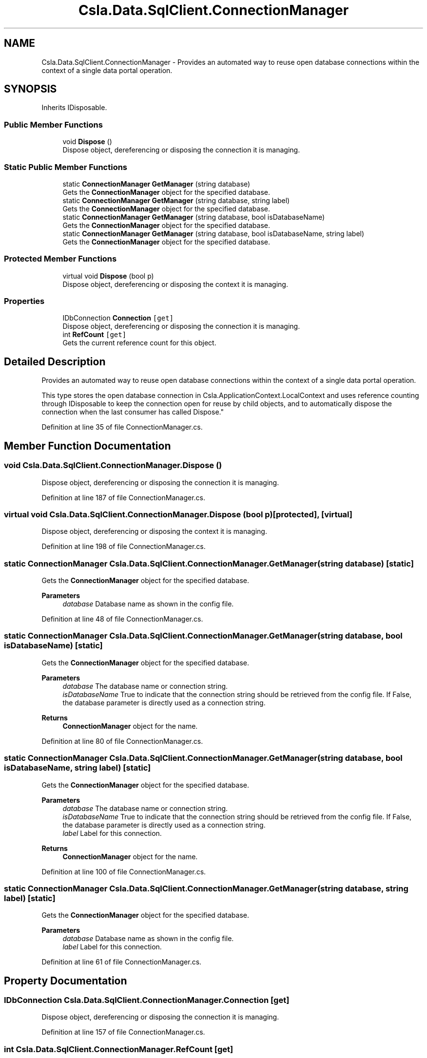 .TH "Csla.Data.SqlClient.ConnectionManager" 3 "Wed Jul 21 2021" "Version 5.4.2" "CSLA.NET" \" -*- nroff -*-
.ad l
.nh
.SH NAME
Csla.Data.SqlClient.ConnectionManager \- Provides an automated way to reuse open database connections within the context of a single data portal operation\&.  

.SH SYNOPSIS
.br
.PP
.PP
Inherits IDisposable\&.
.SS "Public Member Functions"

.in +1c
.ti -1c
.RI "void \fBDispose\fP ()"
.br
.RI "Dispose object, dereferencing or disposing the connection it is managing\&. "
.in -1c
.SS "Static Public Member Functions"

.in +1c
.ti -1c
.RI "static \fBConnectionManager\fP \fBGetManager\fP (string database)"
.br
.RI "Gets the \fBConnectionManager\fP object for the specified database\&. "
.ti -1c
.RI "static \fBConnectionManager\fP \fBGetManager\fP (string database, string label)"
.br
.RI "Gets the \fBConnectionManager\fP object for the specified database\&. "
.ti -1c
.RI "static \fBConnectionManager\fP \fBGetManager\fP (string database, bool isDatabaseName)"
.br
.RI "Gets the \fBConnectionManager\fP object for the specified database\&. "
.ti -1c
.RI "static \fBConnectionManager\fP \fBGetManager\fP (string database, bool isDatabaseName, string label)"
.br
.RI "Gets the \fBConnectionManager\fP object for the specified database\&. "
.in -1c
.SS "Protected Member Functions"

.in +1c
.ti -1c
.RI "virtual void \fBDispose\fP (bool p)"
.br
.RI "Dispose object, dereferencing or disposing the context it is managing\&. "
.in -1c
.SS "Properties"

.in +1c
.ti -1c
.RI "IDbConnection \fBConnection\fP\fC [get]\fP"
.br
.RI "Dispose object, dereferencing or disposing the connection it is managing\&. "
.ti -1c
.RI "int \fBRefCount\fP\fC [get]\fP"
.br
.RI "Gets the current reference count for this object\&. "
.in -1c
.SH "Detailed Description"
.PP 
Provides an automated way to reuse open database connections within the context of a single data portal operation\&. 

This type stores the open database connection in Csla\&.ApplicationContext\&.LocalContext and uses reference counting through IDisposable to keep the connection open for reuse by child objects, and to automatically dispose the connection when the last consumer has called Dispose\&." 
.PP
Definition at line 35 of file ConnectionManager\&.cs\&.
.SH "Member Function Documentation"
.PP 
.SS "void Csla\&.Data\&.SqlClient\&.ConnectionManager\&.Dispose ()"

.PP
Dispose object, dereferencing or disposing the connection it is managing\&. 
.PP
Definition at line 187 of file ConnectionManager\&.cs\&.
.SS "virtual void Csla\&.Data\&.SqlClient\&.ConnectionManager\&.Dispose (bool p)\fC [protected]\fP, \fC [virtual]\fP"

.PP
Dispose object, dereferencing or disposing the context it is managing\&. 
.PP
Definition at line 198 of file ConnectionManager\&.cs\&.
.SS "static \fBConnectionManager\fP Csla\&.Data\&.SqlClient\&.ConnectionManager\&.GetManager (string database)\fC [static]\fP"

.PP
Gets the \fBConnectionManager\fP object for the specified database\&. 
.PP
\fBParameters\fP
.RS 4
\fIdatabase\fP Database name as shown in the config file\&. 
.RE
.PP

.PP
Definition at line 48 of file ConnectionManager\&.cs\&.
.SS "static \fBConnectionManager\fP Csla\&.Data\&.SqlClient\&.ConnectionManager\&.GetManager (string database, bool isDatabaseName)\fC [static]\fP"

.PP
Gets the \fBConnectionManager\fP object for the specified database\&. 
.PP
\fBParameters\fP
.RS 4
\fIdatabase\fP The database name or connection string\&. 
.br
\fIisDatabaseName\fP True to indicate that the connection string should be retrieved from the config file\&. If False, the database parameter is directly used as a connection string\&. 
.RE
.PP
\fBReturns\fP
.RS 4
\fBConnectionManager\fP object for the name\&.
.RE
.PP

.PP
Definition at line 80 of file ConnectionManager\&.cs\&.
.SS "static \fBConnectionManager\fP Csla\&.Data\&.SqlClient\&.ConnectionManager\&.GetManager (string database, bool isDatabaseName, string label)\fC [static]\fP"

.PP
Gets the \fBConnectionManager\fP object for the specified database\&. 
.PP
\fBParameters\fP
.RS 4
\fIdatabase\fP The database name or connection string\&. 
.br
\fIisDatabaseName\fP True to indicate that the connection string should be retrieved from the config file\&. If False, the database parameter is directly used as a connection string\&. 
.br
\fIlabel\fP Label for this connection\&.
.RE
.PP
\fBReturns\fP
.RS 4
\fBConnectionManager\fP object for the name\&.
.RE
.PP

.PP
Definition at line 100 of file ConnectionManager\&.cs\&.
.SS "static \fBConnectionManager\fP Csla\&.Data\&.SqlClient\&.ConnectionManager\&.GetManager (string database, string label)\fC [static]\fP"

.PP
Gets the \fBConnectionManager\fP object for the specified database\&. 
.PP
\fBParameters\fP
.RS 4
\fIdatabase\fP Database name as shown in the config file\&. 
.br
\fIlabel\fP Label for this connection\&.
.RE
.PP

.PP
Definition at line 61 of file ConnectionManager\&.cs\&.
.SH "Property Documentation"
.PP 
.SS "IDbConnection Csla\&.Data\&.SqlClient\&.ConnectionManager\&.Connection\fC [get]\fP"

.PP
Dispose object, dereferencing or disposing the connection it is managing\&. 
.PP
Definition at line 157 of file ConnectionManager\&.cs\&.
.SS "int Csla\&.Data\&.SqlClient\&.ConnectionManager\&.RefCount\fC [get]\fP"

.PP
Gets the current reference count for this object\&. 
.PP
Definition at line 163 of file ConnectionManager\&.cs\&.

.SH "Author"
.PP 
Generated automatically by Doxygen for CSLA\&.NET from the source code\&.
